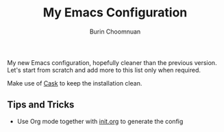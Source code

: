 #+TITLE: My Emacs Configuration
#+AUTHOR: Burin Choomnuan

My new Emacs configuration, hopefully cleaner than the previous version.
Let's start from scratch and add more to this list only when required.

Make use of [[https://github.com/cask/cask][Cask]] to keep the installation clean.

** Tips and Tricks

 - Use Org mode together with [[file:init.org][init.org]] to generate the config
